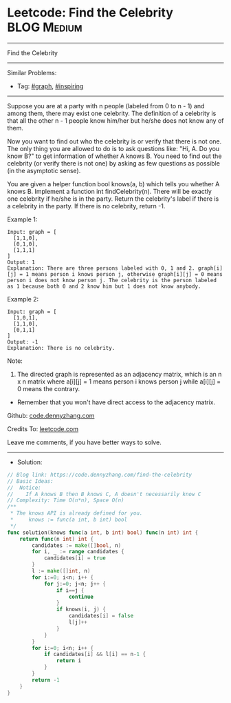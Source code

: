 * Leetcode: Find the Celebrity                                   :BLOG:Medium:
#+STARTUP: showeverything
#+OPTIONS: toc:nil \n:t ^:nil creator:nil d:nil
:PROPERTIES:
:type:     graph, inspiring
:END:
---------------------------------------------------------------------
Find the Celebrity
---------------------------------------------------------------------
#+BEGIN_HTML
<a href="https://github.com/dennyzhang/code.dennyzhang.com/tree/master/problems/find-the-celebrity"><img align="right" width="200" height="183" src="https://www.dennyzhang.com/wp-content/uploads/denny/watermark/github.png" /></a>
#+END_HTML
Similar Problems:
- Tag: [[https://code.dennyzhang.com/review-graph][#graph]], [[https://code.dennyzhang.com/review-inspiring][#inspiring]]
---------------------------------------------------------------------
Suppose you are at a party with n people (labeled from 0 to n - 1) and among them, there may exist one celebrity. The definition of a celebrity is that all the other n - 1 people know him/her but he/she does not know any of them.

Now you want to find out who the celebrity is or verify that there is not one. The only thing you are allowed to do is to ask questions like: "Hi, A. Do you know B?" to get information of whether A knows B. You need to find out the celebrity (or verify there is not one) by asking as few questions as possible (in the asymptotic sense).

You are given a helper function bool knows(a, b) which tells you whether A knows B. Implement a function int findCelebrity(n). There will be exactly one celebrity if he/she is in the party. Return the celebrity's label if there is a celebrity in the party. If there is no celebrity, return -1.
 
Example 1:
[[image-blog:Leetcode: Find the Celebrity][https://raw.githubusercontent.com/dennyzhang/code.dennyzhang.com/master/problems/find-the-celebrity/graph1.png]]
#+BEGIN_EXAMPLE
Input: graph = [
  [1,1,0],
  [0,1,0],
  [1,1,1]
]
Output: 1
Explanation: There are three persons labeled with 0, 1 and 2. graph[i][j] = 1 means person i knows person j, otherwise graph[i][j] = 0 means person i does not know person j. The celebrity is the person labeled as 1 because both 0 and 2 know him but 1 does not know anybody.
#+END_EXAMPLE

Example 2:
[[image-blog:Leetcode: Find the Celebrity][https://raw.githubusercontent.com/dennyzhang/code.dennyzhang.com/master/problems/find-the-celebrity/graph2.png]]
#+BEGIN_EXAMPLE
Input: graph = [
  [1,0,1],
  [1,1,0],
  [0,1,1]
]
Output: -1
Explanation: There is no celebrity.
#+END_EXAMPLE
 
Note:

1. The directed graph is represented as an adjacency matrix, which is an n x n matrix where a[i][j] = 1 means person i knows person j while a[i][j] = 0 means the contrary.
- Remember that you won't have direct access to the adjacency matrix.

Github: [[https://github.com/dennyzhang/code.dennyzhang.com/tree/master/problems/find-the-celebrity][code.dennyzhang.com]]

Credits To: [[https://leetcode.com/problems/find-the-celebrity/description/][leetcode.com]]

Leave me comments, if you have better ways to solve.
---------------------------------------------------------------------
- Solution:

#+BEGIN_SRC go
// Blog link: https://code.dennyzhang.com/find-the-celebrity
// Basic Ideas:
//  Notice: 
//    If A knows B then B knows C, A doesn't necessarily know C
// Complexity: Time O(n*n), Space O(n)
/**
 * The knows API is already defined for you.
 *     knows := func(a int, b int) bool
 */
func solution(knows func(a int, b int) bool) func(n int) int {
    return func(n int) int {
        candidates := make([]bool, n)
        for i, _ := range candidates {
            candidates[i] = true
        }
        l := make([]int, n)
        for i:=0; i<n; i++ {
            for j:=0; j<n; j++ {
                if i==j {
                    continue
                }
                if knows(i, j) {
                    candidates[i] = false
                    l[j]++
                }
            }
        }
        for i:=0; i<n; i++ {
            if candidates[i] && l[i] == n-1 {
                return i
            }
        }
        return -1
    }
}
#+END_SRC

#+BEGIN_HTML
<div style="overflow: hidden;">
<div style="float: left; padding: 5px"> <a href="https://www.linkedin.com/in/dennyzhang001"><img src="https://www.dennyzhang.com/wp-content/uploads/sns/linkedin.png" alt="linkedin" /></a></div>
<div style="float: left; padding: 5px"><a href="https://github.com/dennyzhang"><img src="https://www.dennyzhang.com/wp-content/uploads/sns/github.png" alt="github" /></a></div>
<div style="float: left; padding: 5px"><a href="https://www.dennyzhang.com/slack" target="_blank" rel="nofollow"><img src="https://www.dennyzhang.com/wp-content/uploads/sns/slack.png" alt="slack"/></a></div>
</div>
#+END_HTML
